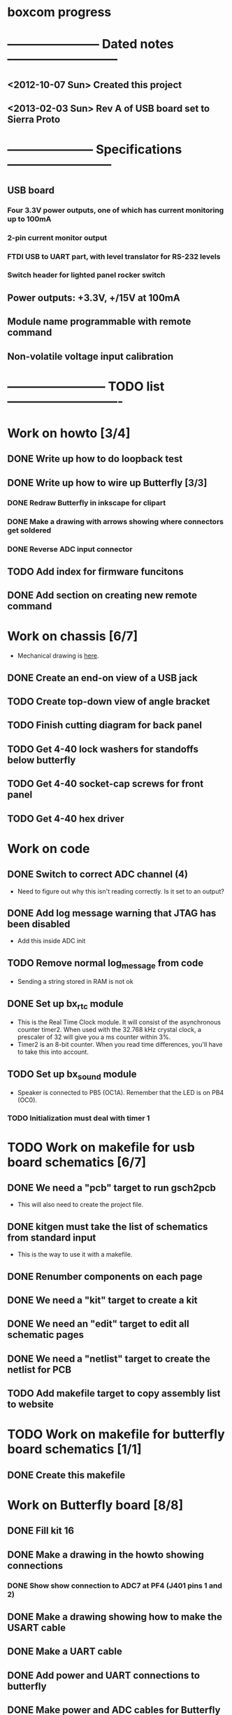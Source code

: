 * boxcom progress
* ----------------------- Dated notes ---------------------------
** <2012-10-07 Sun> Created this project
** <2013-02-03 Sun> Rev A of USB board set to Sierra Proto
* --------------------- Specifications --------------------------
** USB board
*** Four 3.3V power outputs, one of which has current monitoring up to 100mA
*** 2-pin current monitor output
*** FTDI USB to UART part, with level translator for RS-232 levels
*** Switch header for lighted panel rocker switch
** Power outputs: +3.3V, +/15V at 100mA
** Module name programmable with remote command
** Non-volatile voltage input calibration
* ------------------------ TODO list ----------------------------
* Work on howto [3/4]
** DONE Write up how to do loopback test
** DONE Write up how to wire up Butterfly [3/3]
*** DONE Redraw Butterfly in inkscape for clipart
*** DONE Make a drawing with arrows showing where connectors get soldered
*** DONE Reverse ADC input connector
** TODO Add index for firmware funcitons
** DONE Add section on creating new remote command
* Work on chassis [6/7]
  - Mechanical drawing is [[file:implement/drawings/budbox.fig][here]].
** DONE Create an end-on view of a USB jack
** TODO Create top-down view of angle bracket
** TODO Finish cutting diagram for back panel
** TODO Get 4-40 lock washers for standoffs below butterfly
** TODO Get 4-40 socket-cap screws for front panel
** TODO Get 4-40 hex driver
* Work on code
** DONE Switch to correct ADC channel (4)
   - Need to figure out why this isn't reading correctly.  Is it set
     to an output?
** DONE Add log message warning that JTAG has been disabled
   - Add this inside ADC init
** TODO Remove normal log_message from code
   - Sending a string stored in RAM is not ok
** DONE Set up bx_rtc module
   - This is the Real Time Clock module.  It will consist of the
     asynchronous counter timer2.  When used with the 32.768 kHz
     crystal clock, a prescaler of 32 will give you a ms counter within 3%.
   - Timer2 is an 8-bit counter.  When you read time differences,
     you'll have to take this into account.
** TODO Set up bx_sound module
   - Speaker is connected to PB5 (OC1A).  Remember that the LED is on
     PB4 (OC0).
*** TODO Initialization must deal with timer 1
* TODO Work on makefile for usb board schematics [6/7]
** DONE We need a "pcb" target to run gsch2pcb
   - This will also need to create the project file.
** DONE kitgen must take the list of schematics from standard input
   - This is the way to use it with a makefile.
** DONE Renumber components on each page
** DONE We need a "kit" target to create a kit
** DONE We need an "edit" target to edit all schematic pages
** DONE We need a "netlist" target to create the netlist for PCB
** TODO Add makefile target to copy assembly list to website
* TODO Work on makefile for butterfly board schematics [1/1]
** DONE Create this makefile
* Work on Butterfly board [8/8]
** DONE Fill kit 16
** DONE Make a drawing in the howto showing connections
*** DONE Show show connection to ADC7 at PF4 (J401 pins 1 and 2) 
** DONE Make a drawing showing how to make the USART cable
   DEADLINE: <2013-03-19 Tue>
** DONE Make a UART cable
   DEADLINE: <2013-03-25 Mon>
** DONE Add power and UART connections to butterfly
   DEADLINE: <2013-03-25 Mon>
** DONE Make power and ADC cables for Butterfly
   DEADLINE: <2013-03-26 Tue>
** DONE Make sure toolchain is installed
** DONE Increase USART baud
* TODO Work on USB board layout [20/23]
** DONE Compare 22 and 25 gauge needle soldering
   DEADLINE: <2013-02-25 Mon>
   - Compare the force needed to draw a line of solder across some SO-16 pins.  I think the problem I'm having with the SSOP-28 part is that I'm trying to draw too fast to thin out the solder line.  Drawing too fast results in leaving gaps in the solder.
** DONE Create assembly plan that lets you test FTDI part before you finish assembly 
** DONE Create makefile target for editing
   - Should include all the command-line options you want
** DONE Decide on board outline
*** <2012-11-27 Tue> Trying 2.5-inch square
*** <2012-11-29 Thu> Decided on 2.5 x 2.75 outline
** DONE Find out if the ft232r part is connected directly to D+ and D-
   - It is.  Look at the ft232r evaluation board schematics.
** DONE Make blog post about multi-line bash commands and their comments
** DONE Place components on rs232io page
** DONE Place components on auxiliary power page
** DONE Place components on monitored power page
** DONE Position and label mta100 connectors
** DONE Decide on where to host schematics and layout for boxcom
   - These will go in a static directorty on the johnpeck site.  See the boxcom.rst draft I've made.
** TODO Add makefile target to copy silkprint over to website
** DONE Add part number and rev code to top silk
** DONE Add ground plane to layout.  I'll make a 4-layer board.
** DONE Route power to ftdi part
** DONE Route power to rs232 transceiver
** DONE Route power to U500 (current monitor)
** DONE Route the U400 and U501 voltage regulators
** DONE Prepare gerber export target for makefile
** DONE Follow checklist.org to check over gerbers output to output directory
** TODO Things to check when the board gets back
*** TODO Did the solder mask make it between pins on U300?
** TODO Make a diagram in xfig showing what each of the numbers mean in 4_40_mthole_fat.fp
** DONE Submit board to Sierra
* TODO Work on USB board [5/5]
** DONE Fill kit 14 for two boards
** DONE Make sure all parts have vendor entries
** DONE Create a "boards" category for symbols
   - Circuit boards will go in here.
*** TODO Move the boxcom circuit board to this directory, replace it in the schematics
** DONE Create a "pcb_features" category for symbols
   - Things like mounting holes with big annular rings will go in here.
*** TODO Move the 4_40 mounting hole symbol to this directory, replace it in the schematics.
*** TODO Create the paste format for digikey
** DONE Fill kit 15 for four boards
*** DONE Create kit 15
*** DONE Digi-Key parts go into baggies
    DEADLINE: <2013-03-03 Sun>
** TODO Fill kit 15a for 1 board (from kit 15)
* TODO Work on functional drawing [1/2]
  - Functional drawing is [[file:implement/drawings/functional.fig][here]].
** DONE Add current monitor
** TODO Use functional drawing to name schematic pages
* DONE Work on mechanical power switch [2/2]
** DONE Create schematic part for switch (21-1)
** DONE Create 4-pin mta100 footprint for switch.
   - The 4-pin header (14-12) is currently using the wrong footprint.  Modify the 2pin_mta100_pol.fp footprint to take 4 pins.  Follow instructions in the howto for modifying footprints.
* TODO Plan using taskjuggler
